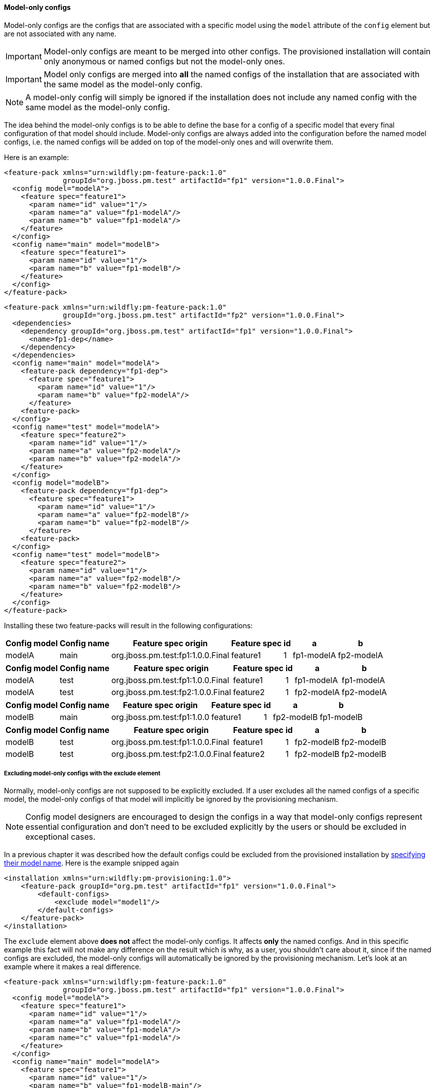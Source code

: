 #### Model-only configs

Model-only configs are the configs that are associated with a specific model using the `model` attribute of the `config` element but are not associated with any name.

IMPORTANT: Model-only configs are meant to be merged into other configs. The provisioned installation will contain only anonymous or named configs but not the model-only ones.

IMPORTANT: Model only configs are merged into *all* the named configs of the installation that are associated with the same model as the model-only config.

NOTE: A model-only config will simply be ignored if the installation does not include any named config with the same model as the model-only config.

The idea behind the model-only configs is to be able to define the base for a config of a specific model that every final configuration of that model should include. Model-only configs are always added into the configuration before the named model configs, i.e. the named configs will be added on top of the model-only ones and will overwrite them.

Here is an example:

[source,xml]
----
<feature-pack xmlns="urn:wildfly:pm-feature-pack:1.0"
              groupId="org.jboss.pm.test" artifactId="fp1" version="1.0.0.Final">
  <config model="modelA">
    <feature spec="feature1">
      <param name="id" value="1"/>
      <param name="a" value="fp1-modelA"/>
      <param name="b" value="fp1-modelA"/>
    </feature>
  </config>
  <config name="main" model="modelB">
    <feature spec="feature1">
      <param name="id" value="1"/>
      <param name="b" value="fp1-modelB"/>
    </feature>
  </config>
</feature-pack>
----

[source,xml]
----
<feature-pack xmlns="urn:wildfly:pm-feature-pack:1.0"
              groupId="org.jboss.pm.test" artifactId="fp2" version="1.0.0.Final">
  <dependencies>
    <dependency groupId="org.jboss.pm.test" artifactId="fp1" version="1.0.0.Final">
      <name>fp1-dep</name>
    </dependency>
  </dependencies>
  <config name="main" model="modelA">
    <feature-pack dependency="fp1-dep">
      <feature spec="feature1">
        <param name="id" value="1"/>
        <param name="b" value="fp2-modelA"/>
      </feature>
    <feature-pack>
  </config>
  <config name="test" model="modelA">
    <feature spec="feature2">
      <param name="id" value="1"/>
      <param name="a" value="fp2-modelA"/>
      <param name="b" value="fp2-modelA"/>
    </feature>
  </config>
  <config model="modelB">
    <feature-pack dependency="fp1-dep">
      <feature spec="feature1">
        <param name="id" value="1"/>
        <param name="a" value="fp2-modelB"/>
        <param name="b" value="fp2-modelB"/>
      </feature>
    <feature-pack>
  </config>
  <config name="test" model="modelB">
    <feature spec="feature2">
      <param name="id" value="1"/>
      <param name="a" value="fp2-modelB"/>
      <param name="b" value="fp2-modelB"/>
    </feature>
  </config>
</feature-pack>
----

Installing these two feature-packs will result in the following configurations:
[%header,options="autowidth"]
|===
|Config model |Config name |Feature spec origin |Feature spec |id |a |b
|modelA |main |org.jboss.pm.test:fp1:1.0.0.Final |feature1 |1 |fp1-modelA |fp2-modelA
|===

[%header,options="autowidth"]
|===
|Config model |Config name |Feature spec origin |Feature spec |id |a |b
|modelA |test |org.jboss.pm.test:fp1:1.0.0.Final |feature1 |1 |fp1-modelA |fp1-modelA
|modelA |test |org.jboss.pm.test:fp2:1.0.0.Final |feature2 |1 |fp2-modelA |fp2-modelA
|===

[%header,options="autowidth"]
|===
|Config model |Config name |Feature spec origin |Feature spec |id |a |b
|modelB |main |org.jboss.pm.test:fp1:1.0.0 |feature1 |1 |fp2-modelB |fp1-modelB
|===

[%header,options="autowidth"]
|===
|Config model |Config name |Feature spec origin |Feature spec |id |a |b
|modelB |test |org.jboss.pm.test:fp1:1.0.0.Final |feature1 |1 |fp2-modelB |fp2-modelB
|modelB |test |org.jboss.pm.test:fp2:1.0.0.Final |feature2 |1 |fp2-modelB |fp2-modelB
|===


##### Excluding model-only configs with the exclude element

Normally, model-only configs are not supposed to be explicitly excluded. If a user excludes all the named configs of a specific model, the model-only configs of that model will implicitly be ignored by the provisioning mechanism.

NOTE: Config model designers are encouraged to design the configs in a way that model-only configs represent essential configuration and don't need to be excluded explicitly by the users or should be excluded in exceptional cases.

In a previous chapter it was described how the default configs could be excluded from the provisioned installation by <<excl-configs-by-model,specifying their model name>>. Here is the example snipped again
[source,xml]
----
<installation xmlns="urn:wildfly:pm-provisioning:1.0">
    <feature-pack groupId="org.pm.test" artifactId="fp1" version="1.0.0.Final">
        <default-configs>
            <exclude model="model1"/>
        </default-configs>
    </feature-pack>
</installation>
----

The `exclude` element above *does not* affect the model-only configs. It affects *only* the named configs. And in this specific example this fact will not make any difference on the result which is why, as a user, you shouldn't care about it, since if the named configs are excluded, the model-only configs will automatically be ignored by the provisioning mechanism. Let's look at an example where it makes a real difference.

[source,xml]
----
<feature-pack xmlns="urn:wildfly:pm-feature-pack:1.0"
              groupId="org.jboss.pm.test" artifactId="fp1" version="1.0.0.Final">
  <config model="modelA">
    <feature spec="feature1">
      <param name="id" value="1"/>
      <param name="a" value="fp1-modelA"/>
      <param name="b" value="fp1-modelA"/>
      <param name="c" value="fp1-modelA"/>
    </feature>
  </config>
  <config name="main" model="modelA">
    <feature spec="feature1">
      <param name="id" value="1"/>
      <param name="b" value="fp1-modelB-main"/>
    </feature>
  </config>
</feature-pack>
----

[source,xml]
----
<feature-pack xmlns="urn:wildfly:pm-feature-pack:1.0"
              groupId="org.jboss.pm.test" artifactId="fp2" version="1.0.0.Final">
  <dependencies>
    <dependency groupId="org.jboss.pm.test" artifactId="fp1" version="1.0.0.Final">
      <name>fp1-dep</name>
    </dependency>
  </dependencies>
  <config name="main" model="modelA">
    <feature-pack dependency="fp1-dep">
      <feature spec="feature1">
        <param name="id" value="1"/>
        <param name="c" value="fp2-modelA-main"/>
      </feature>
    <feature-pack>
  </config>
</feature-pack>
----

If we install these feature-packs the resulting config will contain
[%header,options="autowidth"]
|===
|Feature spec origin |Feature spec |id |a |b |c
|org.jboss.pm.test:fp1:1.0.0.Final |feature1 |1 |fp1-modelA |fp1-modelA-main |fp2-modelA-main
|===

If, we exclude the *modelA* like it was shown in the previous example *in the declaration of the dependency on the fp1*, i.e.
[source,xml]
----
<feature-pack xmlns="urn:wildfly:pm-feature-pack:1.0"
              groupId="org.jboss.pm.test" artifactId="fp2" version="1.0.0.Final">
  <dependencies>
    <dependency groupId="org.jboss.pm.test" artifactId="fp1" version="1.0.0.Final">
      <name>fp1-dep</name>
      <default-configs>
        <exclude model="modelA"/>
      </default-configs>
    </dependency>
  </dependencies>
  <config name="main" model="modelA">
    <feature-pack dependency="fp1-dep">
      <feature spec="feature1">
        <param name="id" value="1"/>
        <param name="c" value="fp2-modelA-main"/>
      </feature>
    <feature-pack>
  </config>
</feature-pack>
----

If we install the *fp2*, the provisioned configuration will contain
[%header,options="autowidth"]
|===
|Feature spec origin |Feature spec |id |a |b |c
|org.jboss.pm.test:fp1:1.0.0.Final |feature1 |1 |fp1-modelA |fp1-modelA |fp2-modelA-main
|===

The model-only config from *fp1* is still effective because it is considered as an essential for any named config of the *modelA*. In case it still has to be excluded from the provisioned config you can add the `named-only-models="false"` attribute to the `exclude` element, e.g.
[source,xml]
----
<feature-pack xmlns="urn:wildfly:pm-feature-pack:1.0"
              groupId="org.jboss.pm.test" artifactId="fp2" version="1.0.0.Final">
  <dependencies>
    <dependency groupId="org.jboss.pm.test" artifactId="fp1" version="1.0.0.Final">
      <name>fp1-dep</name>
      <default-configs>
        <exclude model="modelA" named-only-models="false"/>
      </default-configs>
    </dependency>
  </dependencies>
  <config name="main" model="modelA">
    <feature-pack dependency="fp1-dep">
      <feature spec="feature1">
        <param name="id" value="1"/>
        <param name="c" value="fp2-modelA-main"/>
      </feature>
    <feature-pack>
  </config>
</feature-pack>
----

The `exclude` element above affects both named and model-only configs of *modelA* from the feature-pack *fp1*.

IMPORTANT: The `named-only-models` attribute is optional and if abscent its value is assumed to be *true*.

The provisioned configuration of the *fp2* will now contain
[%header,options="autowidth"]
|===
|Feature spec origin |Feature spec |id |c
|org.jboss.pm.test:fp1:1.0.0.Final |feature1 |1 |fp2-modelA-main
|===

##### Disabling inheritance of the model-only configs

In an earlier chapter it was shown <<disable-def-configs,how the default configs of a feature-pack could be suppressed>>. Let's now include the model-only config in the example.

[source,xml]
----
<feature-pack xmlns="urn:wildfly:pm-feature-pack:1.0"
              groupId="org.jboss.pm.test" artifactId="fp1" version="1.0.0.Final">
  <config model="modelA">
    <feature spec="feature1">
      <param name="id" value="1"/>
      <param name="a" value="fp1-modelA"/>
      <param name="b" value="fp1-modelA"/>
      <param name="c" value="fp1-modelA"/>
    </feature>
  </config>
  <config name="main" model="modelA">
    <feature spec="feature1">
      <param name="id" value="1"/>
      <param name="b" value="fp1-modelB-main"/>
    </feature>
  </config>
</feature-pack>
----

[source,xml]
----
<feature-pack xmlns="urn:wildfly:pm-feature-pack:1.0"
              groupId="org.jboss.pm.test" artifactId="fp2" version="1.0.0.Final">
  <dependencies>
    <dependency groupId="org.jboss.pm.test" artifactId="fp1" version="1.0.0.Final">
      <name>fp1-dep</name>
      <default-configs inherit="false"/>
    </dependency>
  </dependencies>
  <config name="main" model="modelA">
    <feature-pack dependency="fp1-dep">
      <feature spec="feature1">
        <param name="id" value="1"/>
        <param name="c" value="fp2-modelA-main"/>
      </feature>
    <feature-pack>
  </config>
</feature-pack>
----

With the `inherit="false"` attribute of the `default-configs` element we indicated that the default configs of *fp1* should not be included into the provisioned installation of *fp2*. But it does not affect the model-only configs. So the model-only *modelA* config will still be effective in *fp2*.

IMPORTANT: The `inherit-unnamed-models` attributes of the `default-configs` element controls whether the model-only configs are inherited or not. The attribute is optional and if not present, its value is assumed to be *true*.

Here is an example that disables the inheritance of all the anonymous, named and model-only configs:
[source,xml]
----
<feature-pack xmlns="urn:wildfly:pm-feature-pack:1.0"
              groupId="org.jboss.pm.test" artifactId="fp2" version="1.0.0.Final">
  <dependencies>
    <dependency groupId="org.jboss.pm.test" artifactId="fp1" version="1.0.0.Final">
      <name>fp1-dep</name>
      <default-configs inherit="false" inherit-unnamed-models="false"/>
    </dependency>
  </dependencies>
  <config name="main" model="modelA">
    <feature-pack dependency="fp1-dep">
      <feature spec="feature1">
        <param name="id" value="1"/>
        <param name="c" value="fp2-modelA-main"/>
      </feature>
    <feature-pack>
  </config>
</feature-pack>
----

The provisioned configuration of *fp2* will now contain
[%header,options="autowidth"]
|===
|Feature spec origin |Feature spec |id |c
|org.jboss.pm.test:fp1:1.0.0.Final |feature1 |1 |fp2-modelA-main
|===


